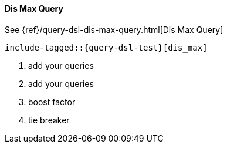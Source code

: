 [[java-query-dsl-dis-max-query]]
==== Dis Max Query

See {ref}/query-dsl-dis-max-query.html[Dis Max Query]

["source","java"]
--------------------------------------------------
include-tagged::{query-dsl-test}[dis_max]
--------------------------------------------------
<1> add your queries
<2> add your queries
<3> boost factor
<4> tie breaker
